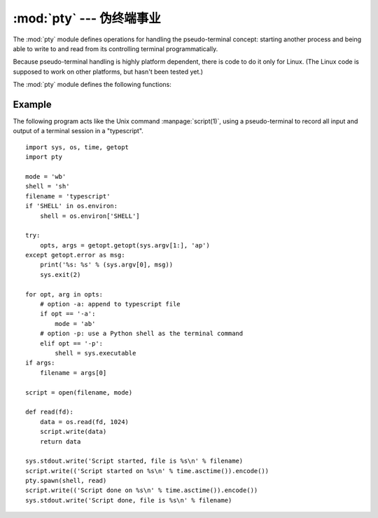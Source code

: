 :mod:`pty` --- 伪终端事业
========================================

.. module:: pty
   :platform: Linux
   :synopsis: Pseudo-Terminal Handling for Linux.
.. moduleauthor:: Steen Lumholt
.. sectionauthor:: Moshe Zadka <moshez@zadka.site.co.il>


The :mod:`pty` module defines operations for handling the pseudo-terminal
concept: starting another process and being able to write to and read from its
controlling terminal programmatically.

Because pseudo-terminal handling is highly platform dependent, there is code to
do it only for Linux. (The Linux code is supposed to work on other platforms,
but hasn't been tested yet.)

The :mod:`pty` module defines the following functions:


.. function:: fork()

   Fork. Connect the child's controlling terminal to a pseudo-terminal. Return
   value is ``(pid, fd)``. Note that the child  gets *pid* 0, and the *fd* is
   *invalid*. The parent's return value is the *pid* of the child, and *fd* is a
   file descriptor connected to the child's controlling terminal (and also to the
   child's standard input and output).


.. function:: openpty()

   Open a new pseudo-terminal pair, using :func:`os.openpty` if possible, or
   emulation code for generic Unix systems. Return a pair of file descriptors
   ``(master, slave)``, for the master and the slave end, respectively.


.. function:: spawn(argv[, master_read[, stdin_read]])

   Spawn a process, and connect its controlling terminal with the current
   process's standard io. This is often used to baffle programs which insist on
   reading from the controlling terminal.

   The functions *master_read* and *stdin_read* should be functions which read from
   a file descriptor. The defaults try to read 1024 bytes each time they are
   called.

   .. versionchanged:: 3.4
      :func:`spawn` now returns the status value from :func:`os.waitpid`
      on the child process.

Example
-------

.. sectionauthor:: Steen Lumholt

The following program acts like the Unix command :manpage:`script(1)`, using a
pseudo-terminal to record all input and output of a terminal session in a
"typescript". ::

   import sys, os, time, getopt
   import pty

   mode = 'wb'
   shell = 'sh'
   filename = 'typescript'
   if 'SHELL' in os.environ:
       shell = os.environ['SHELL']

   try:
       opts, args = getopt.getopt(sys.argv[1:], 'ap')
   except getopt.error as msg:
       print('%s: %s' % (sys.argv[0], msg))
       sys.exit(2)

   for opt, arg in opts:
       # option -a: append to typescript file
       if opt == '-a':
           mode = 'ab'
       # option -p: use a Python shell as the terminal command
       elif opt == '-p':
           shell = sys.executable
   if args:
       filename = args[0]

   script = open(filename, mode)

   def read(fd):
       data = os.read(fd, 1024)
       script.write(data)
       return data

   sys.stdout.write('Script started, file is %s\n' % filename)
   script.write(('Script started on %s\n' % time.asctime()).encode())
   pty.spawn(shell, read)
   script.write(('Script done on %s\n' % time.asctime()).encode())
   sys.stdout.write('Script done, file is %s\n' % filename)
